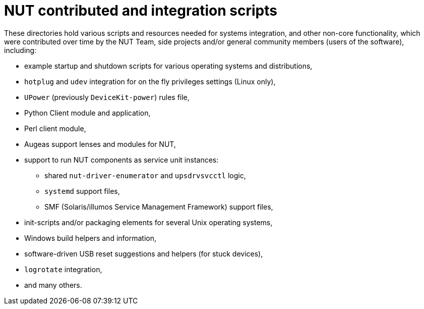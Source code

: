 NUT contributed and integration scripts
=======================================

These directories hold various scripts and resources needed for systems
integration, and other non-core functionality, which were contributed
over time by the NUT Team, side projects and/or general community members
(users of the software), including:

- example startup and shutdown scripts for various operating systems and
  distributions,
- `hotplug` and `udev` integration for on the fly privileges settings
  (Linux only),
- `UPower` (previously `DeviceKit-power`) rules file,
- Python Client module and application,
- Perl client module,
- Augeas support lenses and modules for NUT,
- support to run NUT components as service unit instances:
  * shared `nut-driver-enumerator` and `upsdrvsvcctl` logic,
  * `systemd` support files,
  * SMF (Solaris/illumos Service Management Framework) support files,
- init-scripts and/or packaging elements for several Unix operating systems,
- Windows build helpers and information,
- software-driven USB reset suggestions and helpers (for stuck devices),
- `logrotate` integration,
- and many others.
